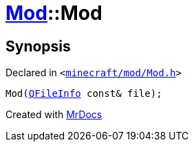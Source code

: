 [#Mod-2constructor-0a]
= xref:Mod.adoc[Mod]::Mod
:relfileprefix: ../
:mrdocs:


== Synopsis

Declared in `&lt;https://github.com/PrismLauncher/PrismLauncher/blob/develop/launcher/minecraft/mod/Mod.h#L59[minecraft&sol;mod&sol;Mod&period;h]&gt;`

[source,cpp,subs="verbatim,replacements,macros,-callouts"]
----
Mod(xref:QFileInfo.adoc[QFileInfo] const& file);
----



[.small]#Created with https://www.mrdocs.com[MrDocs]#
